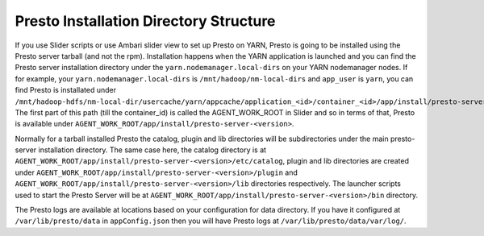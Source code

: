 =======================================
Presto Installation Directory Structure
=======================================

If you use Slider scripts or use Ambari slider view to set up Presto on YARN, Presto is going to be installed using the Presto server tarball (and not the rpm). Installation happens when the YARN application is launched and you can find the Presto server installation directory under the ``yarn.nodemanager.local-dirs`` on your YARN nodemanager nodes. If for example, your ``yarn.nodemanager.local-dirs`` is ``/mnt/hadoop/nm-local-dirs`` and ``app_user`` is ``yarn``, you can find Presto is installated under ``/mnt/hadoop-hdfs/nm-local-dir/usercache/yarn/appcache/application_<id>/container_<id>/app/install/presto-server-<version>``. The first part of this path (till the container_id) is called the AGENT_WORK_ROOT in Slider and so in terms of that, Presto is available under ``AGENT_WORK_ROOT/app/install/presto-server-<version>``.

Normally for a tarball installed Presto the catalog, plugin and lib directories will be subdirectories under the main presto-server installation directory. The same case here, the catalog directory is at ``AGENT_WORK_ROOT/app/install/presto-server-<version>/etc/catalog``, plugin and lib directories are created under ``AGENT_WORK_ROOT/app/install/presto-server-<version>/plugin`` and ``AGENT_WORK_ROOT/app/install/presto-server-<version>/lib`` directories respectively. The launcher scripts used to start the Presto Server will be at ``AGENT_WORK_ROOT/app/install/presto-server-<version>/bin`` directory.

The Presto logs are available at locations based on your configuration for data directory. If you have it configured at ``/var/lib/presto/data`` in ``appConfig.json`` then you will have Presto logs at ``/var/lib/presto/data/var/log/``.
